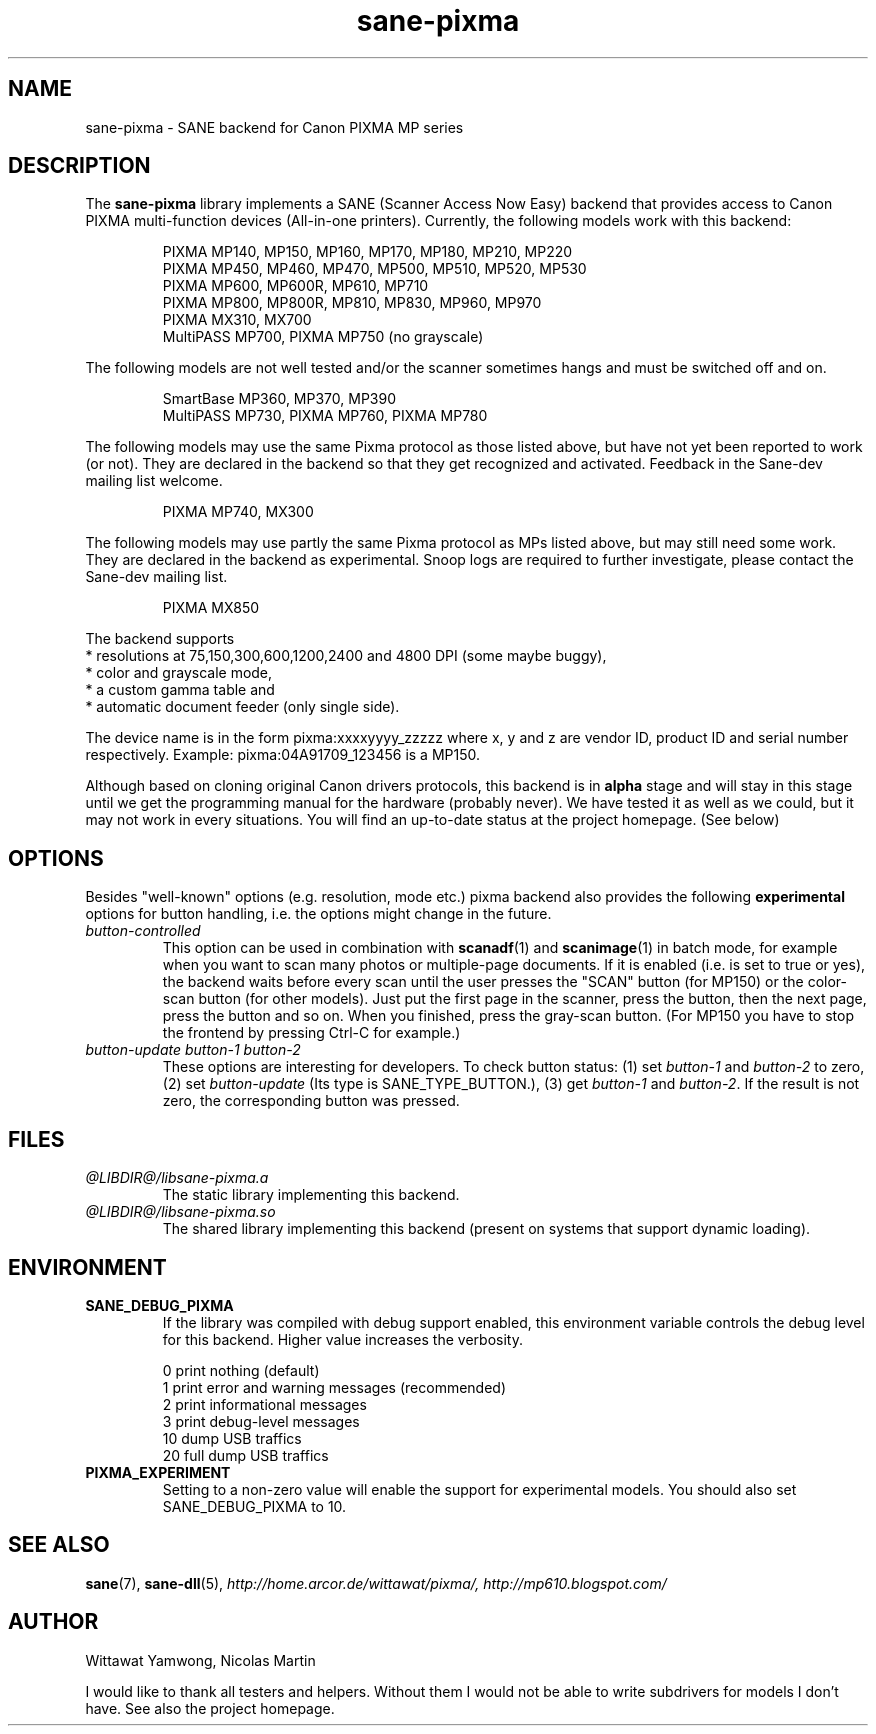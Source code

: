 .TH "sane-pixma" "5" "13 April 2008" "@PACKAGEVERSION@" "SANE Scanner Access Now Easy"
.IX sane-pixma
.SH NAME
sane-pixma \- SANE backend for Canon PIXMA MP series
.SH DESCRIPTION
The
.B sane-pixma
library implements a SANE (Scanner Access Now Easy) backend that provides
access to Canon PIXMA multi-function devices (All-in-one printers).
Currently, the following models work with this backend:
.PP
.RS
PIXMA MP140, MP150, MP160, MP170, MP180, MP210, MP220
.br
PIXMA MP450, MP460, MP470, MP500, MP510, MP520, MP530
.br
PIXMA MP600, MP600R, MP610, MP710
.br
PIXMA MP800, MP800R, MP810, MP830, MP960, MP970 
.br
PIXMA MX310, MX700
.br
MultiPASS MP700, PIXMA MP750 (no grayscale)
.RE
.PP
The following models are not well tested and/or the scanner sometimes hangs
and must be switched off and on.
.PP
.RS
SmartBase MP360, MP370, MP390
.br
MultiPASS MP730, PIXMA MP760, PIXMA MP780
.RE
.PP
The following models may use the same Pixma protocol as those listed 
above, but have not yet been reported to work (or not). They are declared 
in the backend so that they get recognized and activated. 
Feedback in the Sane-dev mailing list welcome.
.PP
.RS
PIXMA MP740, MX300
.RE
.PP
The following models may use partly the same Pixma protocol as MPs listed
above, but may still need some work. They are declared in the backend as 
experimental. Snoop logs are required to further investigate, please contact 
the Sane-dev mailing list.
.PP
.RS
PIXMA MX850
.RE
.PP
.\".PP
The backend supports
.br
* resolutions at 75,150,300,600,1200,2400 and 4800 DPI (some maybe buggy),
.br
* color and grayscale mode,
.br
* a custom gamma table and
.br
* automatic document feeder (only single side).
.PP
The device name is in the form pixma:xxxxyyyy_zzzzz
where x, y and z are vendor ID, product ID and serial number respectively.
Example: pixma:04A91709_123456 is a MP150.
.PP
Although based on cloning original Canon drivers protocols, this backend
is in
.B alpha
stage and will stay in this stage until we get the programming manual
for the hardware (probably never). We have tested it as well as 
we could, but it may not work in every situations. You will find an up-to-date 
status at the project homepage. (See below)
.SH OPTIONS
Besides "well-known" options (e.g. resolution, mode etc.) pixma backend also
provides the following
.B experimental
options for button handling, i.e. the options might change in the future.
.TP
.I button-controlled
This option can be used in combination with
.BR scanadf (1)
and
.BR scanimage (1)
in batch mode, for example when you want to scan many photos or
multiple-page documents. If it is enabled (i.e. is set to true or yes), the
backend waits before every scan until the user presses the "SCAN" button
(for MP150) or the color-scan button (for other models). Just put the
first page in the scanner, press the button, then the next page, press
the button and so on. When you finished, press the gray-scan button. (For
MP150 you have to stop the frontend by pressing Ctrl-C for example.)
.TP
.I button-update button-1 button-2
These options are interesting for developers. To check button status: (1) set
.I button-1
and
.I button-2
to zero, (2) set
.I button-update
(Its type is SANE_TYPE_BUTTON.), (3) get
.I button-1
and
.IR button-2 .
If the result is not zero, the corresponding button was pressed.
.SH FILES
.TP
.I @LIBDIR@/libsane-pixma.a
The static library implementing this backend.
.TP
.I @LIBDIR@/libsane-pixma.so
The shared library implementing this backend (present on systems that
support dynamic loading).
.SH ENVIRONMENT
.TP
.B SANE_DEBUG_PIXMA
If the library was compiled with debug support enabled, this environment
variable controls the debug level for this backend. Higher value increases
the verbosity.
.PP
.RS
0  print nothing (default)
.br
1  print error and warning messages (recommended)
.br
2  print informational messages
.br
3  print debug-level messages
.br
10 dump USB traffics
.br
20 full dump USB traffics
.br
.RE
.TP
.B PIXMA_EXPERIMENT
Setting to a non-zero value will enable the support for experimental models.
You should also set SANE_DEBUG_PIXMA to 10.
.SH "SEE ALSO"
.BR sane (7),
.BR sane-dll (5),
.I http://home.arcor.de/wittawat/pixma/,
.I http://mp610.blogspot.com/
.SH AUTHOR
Wittawat Yamwong, Nicolas Martin
.PP
I would like to thank all testers and helpers. Without them I would not be
able to write subdrivers for models I don't have. See also the project
homepage.
